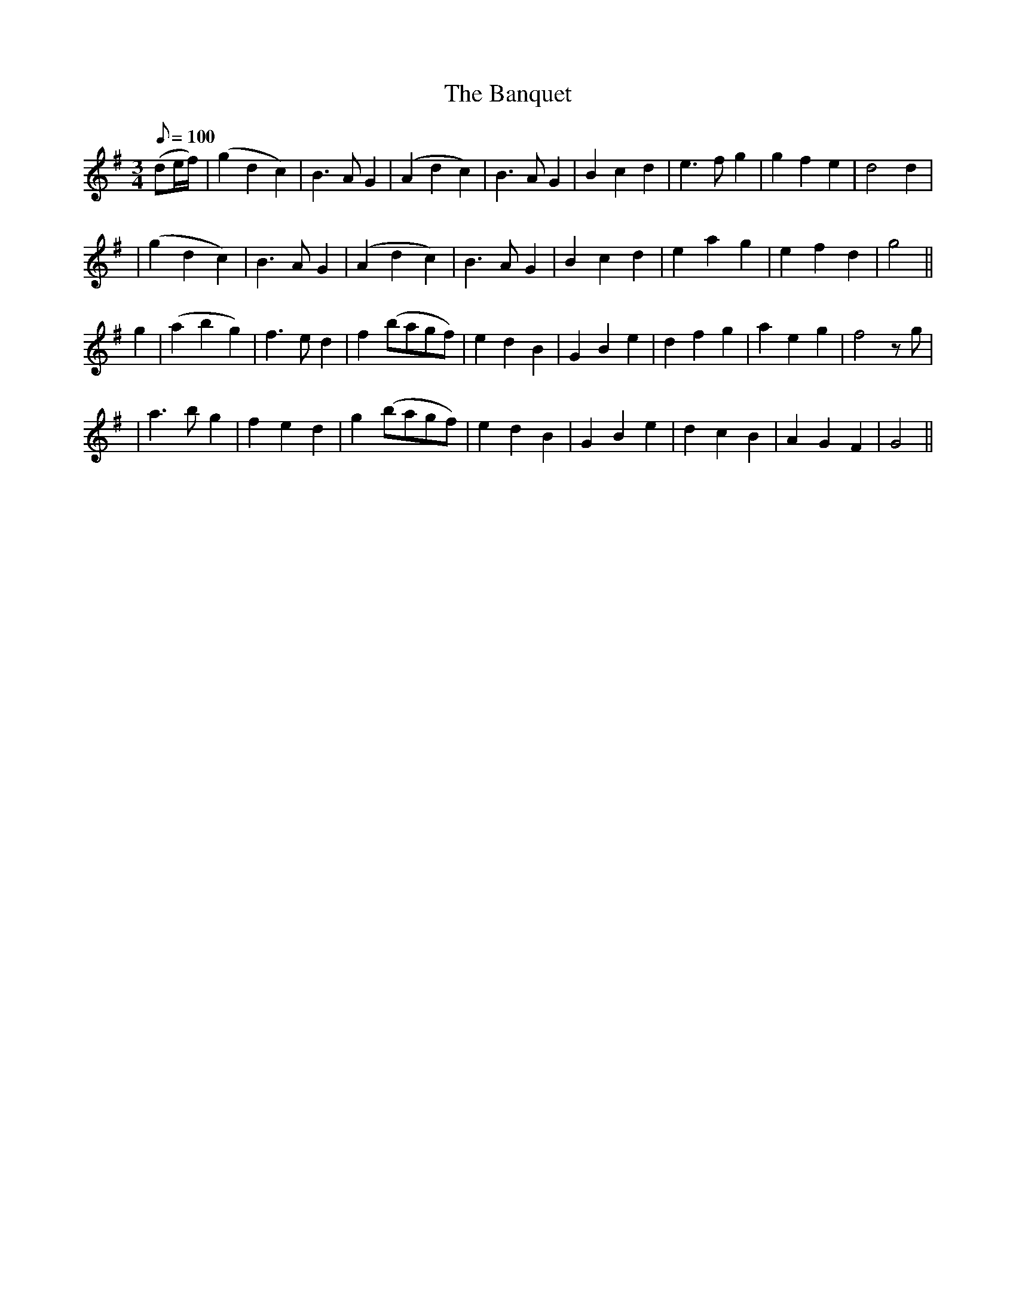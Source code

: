 X:548
T:The Banquet
M:3/4
L:1/8
Q:100
B:O'Neill's 548
N:"Moderate"
K:G
(de/2f/2) \
| (g2d2c2) | B3 A G2 | (A2d2c2) | B3 A G2 \
| B2 c2 d2 | e3 f g2 | g2 f2 e2 | d4 d2  |
| (g2 d2 c2) | B3 A G2 | (A2 d2 c2) | B3 A G2 \
| B2 c2 d2 | e2 a2 g2 | e2 f2 d2 | g4 ||
g2 \
| (a2 b2 g2) | f3 e d2 | f2 (bagf) | e2 d2 B2 \
| G2 B2 e2 | d2 f2 g2 | a2 e2 g2 | f4 z g |
| a3 b g2 | f2 e2 d2 | g2 (bagf) | e2 d2 B2 \
| G2 B2 e2 | d2 c2 B2 | A2 G2 F2 | G4 ||
